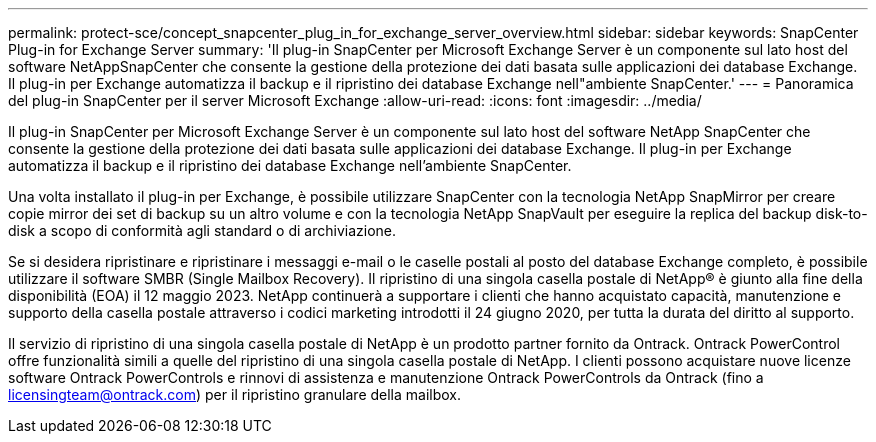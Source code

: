 ---
permalink: protect-sce/concept_snapcenter_plug_in_for_exchange_server_overview.html 
sidebar: sidebar 
keywords: SnapCenter Plug-in for Exchange Server 
summary: 'Il plug-in SnapCenter per Microsoft Exchange Server è un componente sul lato host del software NetAppSnapCenter che consente la gestione della protezione dei dati basata sulle applicazioni dei database Exchange. Il plug-in per Exchange automatizza il backup e il ripristino dei database Exchange nell"ambiente SnapCenter.' 
---
= Panoramica del plug-in SnapCenter per il server Microsoft Exchange
:allow-uri-read: 
:icons: font
:imagesdir: ../media/


[role="lead"]
Il plug-in SnapCenter per Microsoft Exchange Server è un componente sul lato host del software NetApp SnapCenter che consente la gestione della protezione dei dati basata sulle applicazioni dei database Exchange. Il plug-in per Exchange automatizza il backup e il ripristino dei database Exchange nell'ambiente SnapCenter.

Una volta installato il plug-in per Exchange, è possibile utilizzare SnapCenter con la tecnologia NetApp SnapMirror per creare copie mirror dei set di backup su un altro volume e con la tecnologia NetApp SnapVault per eseguire la replica del backup disk-to-disk a scopo di conformità agli standard o di archiviazione.

Se si desidera ripristinare e ripristinare i messaggi e-mail o le caselle postali al posto del database Exchange completo, è possibile utilizzare il software SMBR (Single Mailbox Recovery).
Il ripristino di una singola casella postale di NetApp® è giunto alla fine della disponibilità (EOA) il 12 maggio 2023. NetApp continuerà a supportare i clienti che hanno acquistato capacità, manutenzione e supporto della casella postale attraverso i codici marketing introdotti il 24 giugno 2020, per tutta la durata del diritto al supporto.

Il servizio di ripristino di una singola casella postale di NetApp è un prodotto partner fornito da Ontrack. Ontrack PowerControl offre funzionalità simili a quelle del ripristino di una singola casella postale di NetApp. I clienti possono acquistare nuove licenze software Ontrack PowerControls e rinnovi di assistenza e manutenzione Ontrack PowerControls da Ontrack (fino a licensingteam@ontrack.com) per il ripristino granulare della mailbox.
